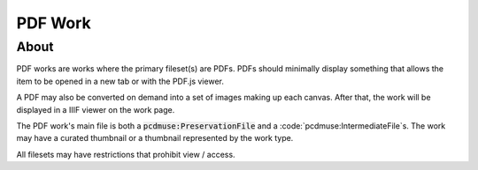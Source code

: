 ========
PDF Work
========

-----
About
-----

PDF works are works where the primary fileset(s) are PDFs.  PDFs should minimally display something that allows the item
to be opened in a new tab or with the PDF.js viewer.

A PDF may also be converted on demand into a set of images making up each canvas. After that, the work will be displayed
in a IIIF viewer on the work page.

The PDF work's main file is both a :code:`pcdmuse:PreservationFile` and a :code:`pcdmuse:IntermediateFile`s. The work
may have a curated thumbnail or a thumbnail represented by the work type.

All filesets may have restrictions that prohibit view / access.
